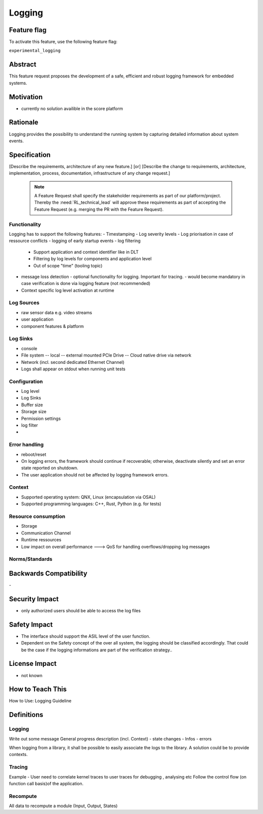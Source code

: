 ..
   # *******************************************************************************
   # Copyright (c) 2024 Contributors to the Eclipse Foundation
   #
   # See the NOTICE file(s) distributed with this work for additional
   # information regarding copyright ownership.
   #
   # This program and the accompanying materials are made available under the
   # terms of the Apache License Version 2.0 which is available at
   # https://www.apache.org/licenses/LICENSE-2.0
   #
   # SPDX-License-Identifier: Apache-2.0
   # *******************************************************************************

Logging
#######

.. document:: Logging
   :id: DOC_Logging
   :status: draft
   :safety: ASIL_D
   :tags: feature_request


Feature flag
============

To activate this feature, use the following feature flag:

``experimental_logging``

Abstract
========

This feature request proposes the development of a safe, efficient and robust logging framework for embedded systems.


Motivation
==========

- currently no solution availible in the score platform

Rationale
=========

Logging provides the possibility to understand the running system by capturing detailed information about system events.

Specification
=============

[Describe the requirements, architecture of any new feature.] [or]
[Describe the change to requirements, architecture, implementation, process, documentation, infrastructure of any change request.]

   .. note::
      A Feature Request shall specify the stakeholder requirements as part of our platform/project.
      Thereby the :need:`RL_technical_lead` will approve these requirements as part of accepting the Feature Request (e.g. merging the PR with the Feature Request).

Functionality
-------------

Logging has to support the following features:
- Timestamping
- Log severity levels
- Log priorisation in case of ressource conflicts
- logging of early startup events
- log filtering
  - Support application and context identifier like in DLT
  - Filtering by log levels for components and application level
  - Out of scope "time" (tooling topic)
- message loss detection
  - optional functionality for logging. Important for tracing.
  - would become mandatory in case verification is done via logging feature (not recommended)
- Context specific log level activation at runtime

Log Sources
-----------

- raw sensor data e.g. video streams
- user application
- component features & platform

Log Sinks
---------

- console
- File system
  -- local
  -- external mounted PCIe Drive
  -- Cloud native drive via network
- Network (incl. second dedicated Ethernet Channel)
- Logs shall appear on stdout when running unit tests

Configuration
-------------

- Log level
- Log Sinks
- Buffer size
- Storage size
- Permission settings
- log filter
-

Error handling
--------------

- reboot/reset
- On logging errors, the framework should continue if recoverable; otherwise, deactivate silently and set an error state reported on shutdown.
- The user application should not be affected by logging framework errors.

Context
-------

- Supported operating system: QNX, Linux (encapsulation via OSAL)
- Supported programming languages: C++, Rust, Python (e.g. for tests)

Resource consumption
--------------------

- Storage
- Communication Channel
- Runtime ressources
- Low impact on overall performance ---> QoS for handling overflows/dropping log messages

Norms/Standards
---------------


Backwards Compatibility
=======================
\-

Security Impact
===============

- only authorized users should be able to access the log files

Safety Impact
=============

- The interface should support the ASIL level of the user function.
- Dependent on the Safety concept of the over all system, the logging should be classified accordingly.
  That could be the case if the logging informations are part of the verification strategy..

License Impact
==============

- not known

How to Teach This
=================

How to Use: Logging Guideline


Definitions
===========

Logging
-------

Write out some message
General progress description (incl. Context)
- state changes
- Infos
- errors

When logging from a library, it shall be possible to easily associate the logs to the library. A solution could be to provide contexts.

Tracing
-------

Example - User need to correlate kernel traces to user traces for debugging , analysing etc
Follow the control flow (on function call basis)of the application.

Recompute
---------

All data to recompute a module (Input, Output, States)
